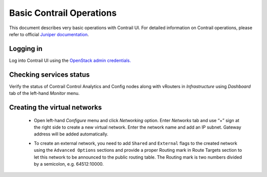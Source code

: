 Basic Contrail Operations
=========================

This document describes very basic operations with Contrail UI.
For detailed information on Contrail operations, please refer to official `Juniper documentation
<http://www.juniper.net/techpubs/en_US/contrail2.0/information-products/pathway-pages/getting-started.html#configuration>`_.

.. raw:: latex

   \pagebreak

Logging in
----------

Log into Contrail UI using the `OpenStack admin credentials.
<https://docs.mirantis.com/openstack/fuel/fuel-6.1/user-guide.html#access-permissions-for-horizon>`_

.. image:: images/contrail-login.png

.. raw:: latex

   \pagebreak

Checking services status
------------------------

Verify the status of Contrail Control Analytics and Config nodes along with vRouters in *Infrastructure* using *Dashboard*
tab of the left-hand *Monitor* menu.

.. image:: images/contrail-services.png


Creating the virtual networks
-----------------------------


 *  Open left-hand *Configure* menu and click *Networking* option. Enter *Networks* tab and use “+” sign at the right
    side to create a new virtual network. Enter the network name and add an IP subnet. Gateway address will be added automatically.

    .. image:: images/contrail-create-net.png

 *  To create an external network, you need to add ``Shared`` and ``External``  flags to the created network using
    the ``Advanced Options`` sections and provide a proper Routing mark in Route Targets section to let this network to be
    announced to the public routing table.
    The Routing mark is two numbers divided by a semicolon, e.g. 64512:10000.

    .. image:: images/contrail-create-ext-net.png

